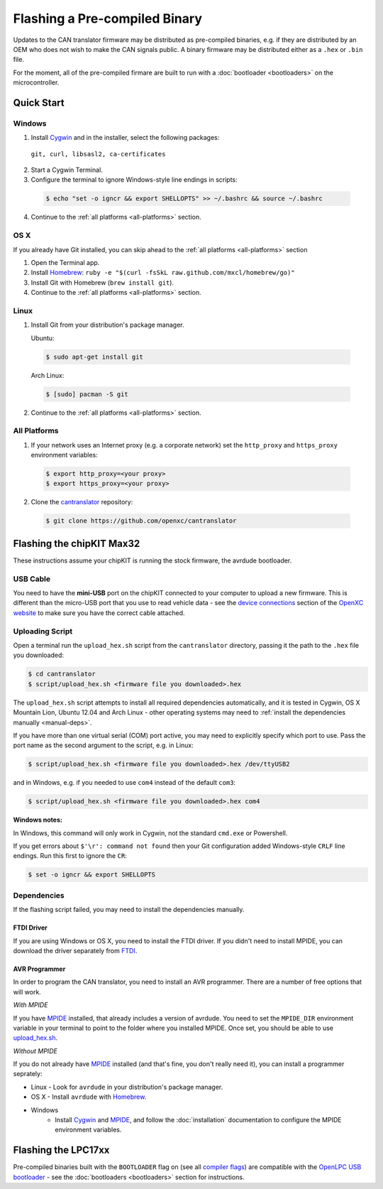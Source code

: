 ==============================
Flashing a Pre-compiled Binary
==============================

Updates to the CAN translator firmware may be distributed as
pre-compiled binaries, e.g. if they are distributed by an OEM who does
not wish to make the CAN signals public. A binary firmware may be distributed
either as a ``.hex`` or ``.bin`` file.

For the moment, all of the pre-compiled firmare are built to run with a
:doc:`bootloader <bootloaders>` on the microcontroller.

Quick Start
============

Windows
-------

1. Install `Cygwin <http://www.cygwin.com>`_ and in the installer, select the
   following packages:

  ``git, curl, libsasl2, ca-certificates``

2. Start a Cygwin Terminal.
3. Configure the terminal to ignore Windows-style line endings in scripts:

  .. code-block:: sh

    $ echo "set -o igncr && export SHELLOPTS" >> ~/.bashrc && source ~/.bashrc

4. Continue to the :ref:`all platforms <all-platforms>` section.

OS X
--------

If you already have Git installed, you can skip ahead to the :ref:`all platforms
<all-platforms>` section

1. Open the Terminal app.
2. Install `Homebrew <http://mxcl.github.com/homebrew/>`_:
   ``ruby -e "$(curl -fsSkL raw.github.com/mxcl/homebrew/go)"``
3. Install Git with Homebrew (``brew install git``).
4. Continue to the :ref:`all platforms <all-platforms>` section.

Linux
-----

1. Install Git from your distribution's package manager.

   Ubuntu:

  .. code-block:: sh

    $ sudo apt-get install git

  Arch Linux:

  .. code-block:: sh

    $ [sudo] pacman -S git

2. Continue to the :ref:`all platforms <all-platforms>` section.

.. _all-platforms:

All Platforms
-------------

1. If your network uses an Internet proxy (e.g. a corporate network) set the
   ``http_proxy`` and ``https_proxy`` environment variables:

  .. code-block:: sh

    $ export http_proxy=<your proxy>
    $ export https_proxy=<your proxy>

2. Clone the `cantranslator <https://github.com/openxc/cantranslator>`_
   repository:

  .. code-block:: sh

    $ git clone https://github.com/openxc/cantranslator

Flashing the chipKIT Max32
==========================

These instructions assume your chipKIT is running the stock firmware, the
avrdude bootloader.

USB Cable
---------

You need to have the **mini-USB** port on the chipKIT connected to your computer
to upload a new firmware. This is different than the micro-USB port that you use
to read vehicle data - see the `device connections
<http://openxcplatform.com/vehicle-interface/index.html#connections>`_ section
of the `OpenXC website`_ to make sure you have the correct cable attached.

Uploading Script
----------------

Open a terminal run the ``upload_hex.sh`` script from the ``cantranslator``
directory, passing it the path to the ``.hex`` file you downloaded:

.. code-block:: sh

   $ cd cantranslator
   $ script/upload_hex.sh <firmware file you downloaded>.hex

The ``upload_hex.sh`` script attempts to install all required dependencies
automatically, and it is tested in Cygwin, OS X Mountain Lion, Ubuntu 12.04 and
Arch Linux - other operating systems may need to :ref:`install the dependencies
manually <manual-deps>`.

If you have more than one virtual serial (COM) port active, you may need to
explicitly specify which port to use. Pass the port name as the second argument
to the script, e.g. in Linux:

.. code-block:: sh

   $ script/upload_hex.sh <firmware file you downloaded>.hex /dev/ttyUSB2

and in Windows, e.g. if you needed to use ``com4`` instead of the default
``com3``:

.. code-block:: sh

   $ script/upload_hex.sh <firmware file you downloaded>.hex com4

**Windows notes:**

In Windows, this command will only work in Cygwin, not the standard
``cmd.exe`` or Powershell.

If you get errors about ``$'\r': command not found`` then your Git configuration
added Windows-style ``CRLF`` line endings. Run this first to ignore the ``CR``:

.. code-block:: sh

   $ set -o igncr && export SHELLOPTS

.. _`MPIDE`: https://github.com/chipKIT32/chipKIT32-MAX/downloads
.. _`OpenXC website`: http://openxcplatform.com

.. _manual-deps:

Dependencies
------------

If the flashing script failed, you may need to install the dependencies
manually.

FTDI Driver
```````````

If you are using Windows or OS X, you need to install the FTDI
driver. If you didn't need to install MPIDE, you can download the driver
separately from `FTDI <http://www.ftdichip.com/Drivers/VCP.htm>`_.

AVR Programmer
``````````````
In order to program the CAN translator, you need to install an AVR programmer.
There are a number of free options that will work.

*With MPIDE*

If you have `MPIDE`_ installed, that already includes a version of avrdude. You
need to set the ``MPIDE_DIR`` environment variable in your terminal to point to
the folder where you installed MPIDE. Once set, you should be able to use
`upload\_hex.sh <https://github.com/openxc/cantranslator/blob/master/script/upload_hex.sh>`_.

*Without MPIDE*

If you do not already have `MPIDE`_ installed (and that's fine, you don't really
need it), you can install a programmer seprately:

- Linux - Look for ``avrdude`` in your distribution's package manager.
- OS X - Install ``avrdude`` with `Homebrew`_.
- Windows
   - Install `Cygwin`_ and `MPIDE`_, and follow the
     :doc:`installation` documentation to configure the MPIDE environment
     variables.

.. _`Homebrew`: http://mxcl.github.com/homebrew/

Flashing the LPC17xx
=====================

Pre-compiled binaries built with the ``BOOTLOADER`` flag on (see all `compiler
flags <compiling>`_) are compatible with the `OpenLPC USB bootloader
<https://github.com/openxc/openlpc-USB_Bootloader>`_  - see the
:doc:`bootloaders <bootloaders>` section for instructions.
